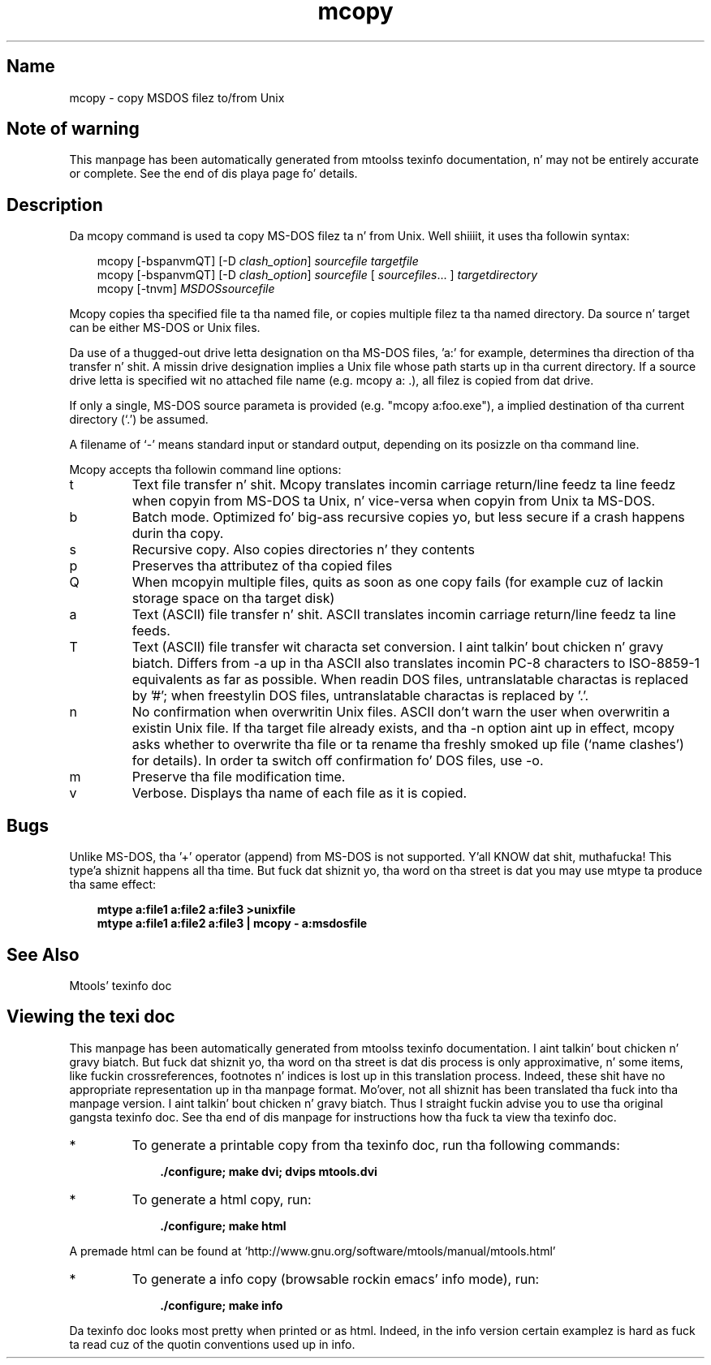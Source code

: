 '\" t
.TH mcopy 1 "09Jan13" mtools-4.0.18
.SH Name
mcopy - copy MSDOS filez to/from Unix
'\" t
.de TQ
.br
.ns
.TP \\$1
..

.tr \(is'
.tr \(if`
.tr \(pd"

.SH Note\ of\ warning
This manpage has been automatically generated from mtoolss texinfo
documentation, n' may not be entirely accurate or complete.  See the
end of dis playa page fo' details.
.PP
.SH Description
.PP
Da \fR\&\f(CWmcopy\fR command is used ta copy MS-DOS filez ta n' from
Unix. Well shiiiit, it uses tha followin syntax:
.PP
 
.nf
.ft 3
.in +0.3i
\&\fR\&\f(CWmcopy [\fR\&\f(CW-bspanvmQT] [\fR\&\f(CW-D \fIclash_option\fR\&\f(CW] \fIsourcefile\fR\&\f(CW \fItargetfile\fR\&\f(CW
\&\fR\&\f(CWmcopy [\fR\&\f(CW-bspanvmQT] [\fR\&\f(CW-D \fIclash_option\fR\&\f(CW] \fIsourcefile\fR\&\f(CW [ \fIsourcefiles\fR\&\f(CW\&... ] \fItargetdirectory\fR\&\f(CW
\&\fR\&\f(CWmcopy [\fR\&\f(CW-tnvm] \fIMSDOSsourcefile\fR\&\f(CW
.fi
.in -0.3i
.ft R
.PP
 
\&\fR
.PP
\&\fR\&\f(CWMcopy\fR copies tha specified file ta tha named file, or copies
multiple filez ta tha named directory.  Da source n' target can be
either MS-DOS or Unix files.
.PP
Da use of a thugged-out drive letta designation on tha MS-DOS files, 'a:' for
example, determines tha direction of tha transfer n' shit.  A missin drive
designation implies a Unix file whose path starts up in tha current
directory.  If a source drive letta is specified wit no attached file
name (e.g. \fR\&\f(CWmcopy a: .\fR), all filez is copied from dat drive.
.PP
If only a single, MS-DOS source parameta is provided (e.g. "mcopy
a:foo.exe"), a implied destination of tha current directory
(`\fR\&\f(CW.\fR') be assumed.
.PP
A filename of `\fR\&\f(CW-\fR' means standard input or standard output, depending
on its posizzle on tha command line.
.PP
\&\fR\&\f(CWMcopy\fR accepts tha followin command line options:
.TP
\&\fR\&\f(CWt\fR\ 
Text file transfer n' shit.  Mcopy translates incomin carriage return/line
feedz ta line feedz when copyin from MS-DOS ta Unix, n' vice-versa when
copyin from Unix ta MS-DOS.
.TP
\&\fR\&\f(CWb\fR\ 
Batch mode. Optimized fo' big-ass recursive copies yo, but less secure if a
crash happens durin tha copy.
.TP
\&\fR\&\f(CWs\fR\ 
Recursive copy.  Also copies directories n' they contents
.TP
\&\fR\&\f(CWp\fR\ 
Preserves tha attributez of tha copied files
.TP
\&\fR\&\f(CWQ\fR\ 
When mcopyin multiple files, quits as soon as one copy fails (for
example cuz of lackin storage space on tha target disk)
.TP
\&\fR\&\f(CWa\fR\ 
Text (ASCII) file transfer n' shit.  \fR\&\f(CWASCII\fR translates incomin carriage
return/line feedz ta line feeds.
.TP
\&\fR\&\f(CWT\fR\ 
Text (ASCII) file transfer wit characta set conversion. I aint talkin' bout chicken n' gravy biatch.  Differs from
\&\fR\&\f(CW-a\fR up in tha \fR\&\f(CWASCII\fR also translates incomin PC-8 characters
to ISO-8859-1 equivalents as far as possible.  When readin DOS files,
untranslatable charactas is replaced by '\fR\&\f(CW#\fR'; when freestylin DOS files,
untranslatable charactas is replaced by '\fR\&\f(CW.\fR'.
.TP
\&\fR\&\f(CWn\fR\ 
No confirmation when overwritin Unix files.  \fR\&\f(CWASCII\fR don't warn
the user when overwritin a existin Unix file. If tha target file already exists,
and tha \fR\&\f(CW-n\fR option aint up in effect, \fR\&\f(CWmcopy\fR asks whether to
overwrite tha file or ta rename tha freshly smoked up file (\(ifname clashes\(is) for
details).  In order ta switch off confirmation fo' DOS files, use \fR\&\f(CW-o\fR.
.TP
\&\fR\&\f(CWm\fR\ 
Preserve tha file modification time.
.TP
\&\fR\&\f(CWv\fR\ 
Verbose. Displays tha name of each file as it is copied.
.PP
.SH Bugs
Unlike MS-DOS, tha '+' operator (append) from MS-DOS is not
supported. Y'all KNOW dat shit, muthafucka! This type'a shiznit happens all tha time. But fuck dat shiznit yo, tha word on tha street is dat you may use \fR\&\f(CWmtype\fR ta produce tha same effect:
 
.nf
.ft 3
.in +0.3i
mtype a:file1 a:file2 a:file3 >unixfile
mtype a:file1 a:file2 a:file3 | mcopy - a:msdosfile
.fi
.in -0.3i
.ft R
.PP
 
\&\fR
.PP
.SH See\ Also
Mtools' texinfo doc
.SH Viewing\ the\ texi\ doc
This manpage has been automatically generated from mtoolss texinfo
documentation. I aint talkin' bout chicken n' gravy biatch. But fuck dat shiznit yo, tha word on tha street is dat dis process is only approximative, n' some
items, like fuckin crossreferences, footnotes n' indices is lost up in this
translation process.  Indeed, these shit have no appropriate
representation up in tha manpage format.  Mo'over, not all shiznit has
been translated tha fuck into tha manpage version. I aint talkin' bout chicken n' gravy biatch.  Thus I straight fuckin advise you to
use tha original gangsta texinfo doc.  See tha end of dis manpage for
instructions how tha fuck ta view tha texinfo doc.
.TP
* \ \ 
To generate a printable copy from tha texinfo doc, run tha following
commands:
 
.nf
.ft 3
.in +0.3i
    ./configure; make dvi; dvips mtools.dvi
.fi
.in -0.3i
.ft R
.PP
 
\&\fR
.TP
* \ \ 
To generate a html copy,  run:
 
.nf
.ft 3
.in +0.3i
    ./configure; make html
.fi
.in -0.3i
.ft R
.PP
 
\&\fRA premade html can be found at
\&\fR\&\f(CW\(ifhttp://www.gnu.org/software/mtools/manual/mtools.html\(is\fR
.TP
* \ \ 
To generate a info copy (browsable rockin emacs' info mode), run:
 
.nf
.ft 3
.in +0.3i
    ./configure; make info
.fi
.in -0.3i
.ft R
.PP
 
\&\fR
.PP
Da texinfo doc looks most pretty when printed or as html.  Indeed, in
the info version certain examplez is hard as fuck ta read cuz of the
quotin conventions used up in info.
.PP
